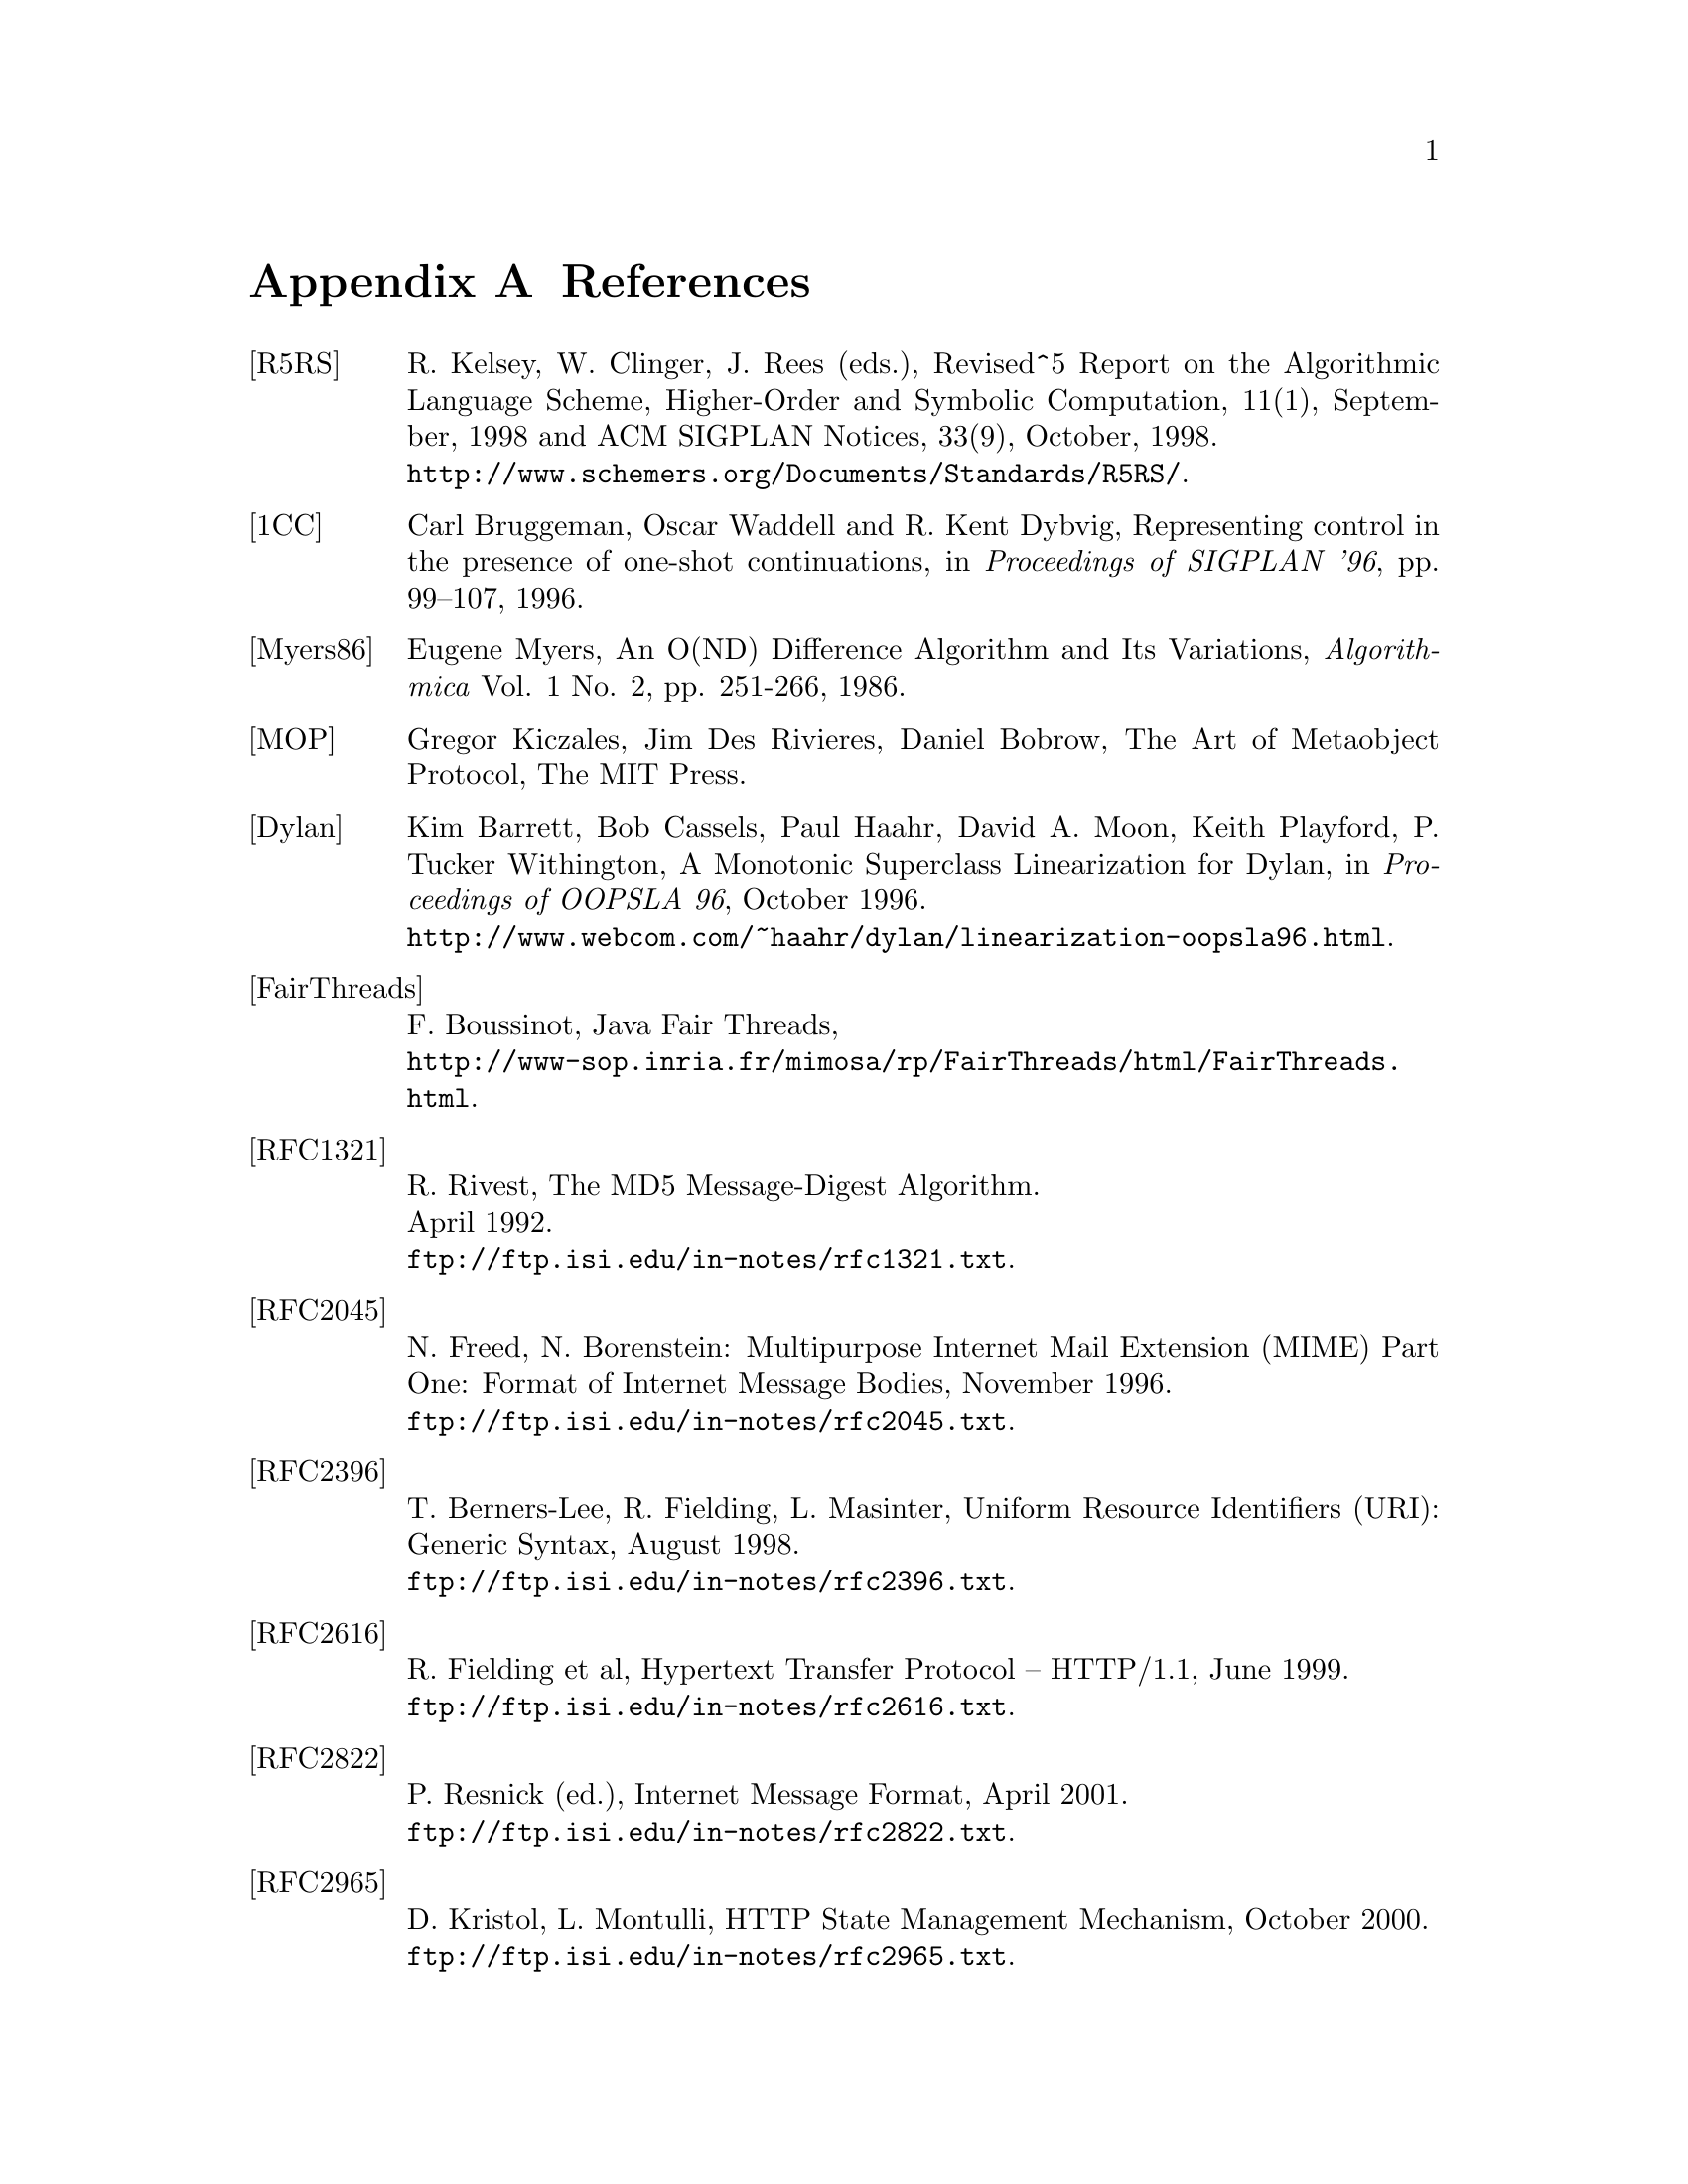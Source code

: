 @node References, C to Scheme mapping, Library modules - Utilities, Top
@appendix References
@c NODE 参考文献

@table @asis
@anchor{r5rs}
@item [R5RS]
R. Kelsey, W. Clinger, J. Rees (eds.),
Revised^5 Report on the Algorithmic Language Scheme,
Higher-Order and Symbolic Computation, 11(1), September, 1998
and ACM SIGPLAN Notices, 33(9), October, 1998. @*
@url{http://www.schemers.org/Documents/Standards/R5RS/}.

@anchor{onecont}
@item [1CC]
Carl Bruggeman, Oscar Waddell and R. Kent Dybvig,
Representing control in the presence of one-shot continuations,
in @i{Proceedings of SIGPLAN '96}, pp. 99--107, 1996.

@anchor{myers86}
@item [Myers86]
Eugene Myers, 
An O(ND) Difference Algorithm and Its Variations,
@i{Algorithmica} Vol. 1 No. 2, pp. 251-266, 1986.

@anchor{mop}
@item [MOP]
Gregor Kiczales, Jim Des Rivieres, Daniel Bobrow,
The Art of Metaobject Protocol, 
The MIT Press.

@anchor{dylan}
@item [Dylan]
Kim Barrett, Bob Cassels, Paul Haahr,
David A. Moon, Keith Playford, P. Tucker Withington,
A Monotonic Superclass Linearization for Dylan,
in @i{Proceedings of OOPSLA 96}, October 1996.@*
@url{http://www.webcom.com/~haahr/dylan/linearization-oopsla96.html}.

@anchor{fairthreads}
@item [FairThreads]
F. Boussinot, Java Fair Threads, @*
@url{http://www-sop.inria.fr/mimosa/rp/FairThreads/html/FairThreads.html}.

@anchor{rfc1321}
@item [RFC1321]
R. Rivest,
The MD5 Message-Digest Algorithm. @*
April 1992. @*
@url{ftp://ftp.isi.edu/in-notes/rfc1321.txt}.

@anchor{rfc2045}
@item [RFC2045]
N. Freed, N. Borenstein: Multipurpose Internet Mail Extension
(MIME) Part One: Format of Internet Message Bodies,
November 1996. @*
@url{ftp://ftp.isi.edu/in-notes/rfc2045.txt}.

@anchor{rfc2396}
@item [RFC2396]
T. Berners-Lee, R. Fielding, L. Masinter,
Uniform Resource Identifiers (URI): Generic Syntax,
August 1998. @*
@url{ftp://ftp.isi.edu/in-notes/rfc2396.txt}.

@anchor{rfc2616}
@item [RFC2616]
R. Fielding et al, Hypertext Transfer Protocol -- HTTP/1.1, June 1999. @*
@url{ftp://ftp.isi.edu/in-notes/rfc2616.txt}.

@anchor{rfc2822}
@item [RFC2822]
P. Resnick (ed.), Internet Message Format, April 2001. @*
@url{ftp://ftp.isi.edu/in-notes/rfc2822.txt}.

@anchor{rfc2965}
@item [RFC2965]
D. Kristol, L. Montulli, HTTP State Management Mechanism,
October 2000. @*
@url{ftp://ftp.isi.edu/in-notes/rfc2965.txt}.

@anchor{rfc3174}
@item [RFC3174]
D. Eastlake, 3rd and P. Jones,
US Secure Hash Algorithm 1 (SHA1). @*
September 2001. @*
@url{ftp://ftp.isi.edu/in-notes/rfc3174.txt}.

@anchor{rfc3548}
@item [RFC3548]
S. Josefsson, Ed.: The Base16, Base32, and Base64 Data Encodings
July 2003. @*
@url{ftp://ftp.isi.edu/in-notes/rfc3548.txt}.

@anchor{srfi-0}
@item [SRFI-0]
Marc Feeley, Feature-based conditional expansion construct, May  1999.@*
@url{http://srfi.schemers.org/srfi-0/srfi-0.html}.

@anchor{srfi-1}
@item [SRFI-1]
Olin Shivers, List Library, October 1999. @*
@url{http://srfi.schemers.org/srfi-1/srfi-1.html}.

@anchor{srfi-2}
@item [SRFI-2]
Oleg Kiselyov, @code{AND-LET*}: an @code{AND} with local bindings, a guarded 
@code{LET*} special form, March 1998. @*
@url{http://srfi.schemers.org/srfi-2/srfi-2.html}.

@anchor{srfi-4}
@item [SRFI-4]
Marc Feeley, Homogeneous numeric vector types, May 1999.@*
@url{http://srfi.schemers.org/srfi-4/srfi-4.html}.

@anchor{srfi-6}
@item [SRFI-6]
William D Clinger, Basic String Ports, July 1999. @*
@url{http://srfi.schemers.org/srfi-6/srfi-6.html}.

@anchor{srfi-8}
@item [SRFI-8]
John David Stone, receive: Binding to multiple values, August 1999. @*
@url{http://srfi.schemers.org/srfi-8/srfi-8.html}.

@anchor{srfi-9}
@item [SRFI-9]
Richard Kelsey, Defining Record Types, September 1999.@*
@url{http://srfi.schemers.org/srfi-9/srfi-9.html}.

@anchor{srfi-10}
@item [SRFI-10]
Oleg Kiselyov, @code{#,} external form, January 2000.@*
@url{http://srfi.schemers.org/srfi-10/srfi-10.html}.

@anchor{srfi-11}
@item [SRFI-11]
Lars T Hansen, Syntax for receiving multiple values, March 2000. @*
@url{http://srfi.schemers.org/srfi-11/srfi-11.html}.

@anchor{srfi-13}
@item [SRFI-13]
Olin Shivers, String Libraries, December 2000. @*
@url{http://srfi.schemers.org/srfi-13/srfi-13.html}.

@anchor{srfi-14}
@item [SRFI-14]
Olin Shivers, Character-set Library, December 2000. @*
@url{http://srfi.schemers.org/srfi-14/srfi-14.html}.

@anchor{srfi-17}
@item [SRFI-17]
Per Bothner, Generalized @code{set!}, July 2000. @*
@url{http://srfi.schemers.org/srfi-17/srfi-17.html}.

@anchor{srfi-18}
@item [SRFI-18]
Marc Feeley, Multithreading Support, April 2000. @*
@url{http://srfi.schemers.org/srfi-18/srfi-18.html}.

@anchor{srfi-19}
@item [SRFI-19]
Will Fitzgerald, Time Data Types and Procedures, August 2000. @*
@url{http://srfi.schemers.org/srfi-19/srfi-19.html}.

@anchor{srfi-21}
@item [SRFI-21]
Marc Feeley, Readl-time Multithreading Support, April 2000. @*
@url{http://srfi.schemers.org/srfi-21/srfi-21.html}.

@anchor{srfi-22}
@item [SRFI-22]
Martin Gasbichler and Michael Sperber, 
Running Scheme Scripts on Unix, January 2002. @*
@url{http://srfi.schemers.org/srfi-22/srfi-22.html}.

@anchor{srfi-23}
@item [SRFI-23]
Stephan Housen, Error reporting mechanism, April 2001.@*
@url{http://srfi.schemers.org/srfi-23/srfi-23.html}.

@anchor{srfi-25}
@item [SRFI-25]
Jussi Piitulainen, Multi-dimensional Array Primitives, June 2002.@*
@url{http://srfi.schemers.org/srfi-25/srfi-25.html}.

@anchor{srfi-26}
@item [SRFI-26]
Sebastian Egner, Notation for Specializing Parameters without Currying, June 2002.@*
@url{http://srfi.schemers.org/srfi-26/srfi-26.html}.

@anchor{srfi-27}
@item [SRFI-27]
Sebastian Egner, Sources of Random Bits, June 2002.@*
@url{http://srfi.schemers.org/srfi-27/srfi-27.html}.

@anchor{srfi-28}
@item [SRFI-28]
Scott G. Miller, Basic Format Strings, June 2002.@*
@url{http://srfi.schemers.org/srfi-28/srfi-28.html}.


@anchor{srfi-37}
@item [SRFI-37]
Anthony Carrico, Args-fold: a program argument processor, Jan. 2003.@*
@url{http://srfi.schemers.org/srfi-37/srfi-37.html}.

@anchor{ssax}
@item [SSAX]
Oleg Kiselyov, XML and Scheme, @*
@url{http://pobox.com/~oleg/ftp/Scheme/xml.html}.@*
The SSAX distribution is also available at sourceforge:@*
@url{http://ssax.sourceforge.net/}.

@anchor{MT}
@item [MT]
M. Matsumoto and T. Nishimura, "Mersenne Twister: A 623-dimensionally
equidistributed uniform pseudorandom number generator", ACM Trans. on
Modeling and Computer Simulation Vol. 8, No. 1, Januray pp.3-30 1998.@*
@url{http://www.math.keio.ac.jp/~matumoto/emt.html}

@anchor{oleg1}
@item [OLEG1]
Oleg Kiselyov, Making sense of an input stream,@*
@url{http://pobox.com/~oleg/ftp/Scheme/parsing.html}.

@anchor{oleg2}
@item [OLEG2]
Oleg Kiselyov, General ways to traverse collections,,@*
@url{http://pobox.com/~oleg/ftp/Scheme/enumerators-callcc.html}.
2000.
@end table

@c Local variables:
@c mode: texinfo
@c coding: utf-8
@c end:
